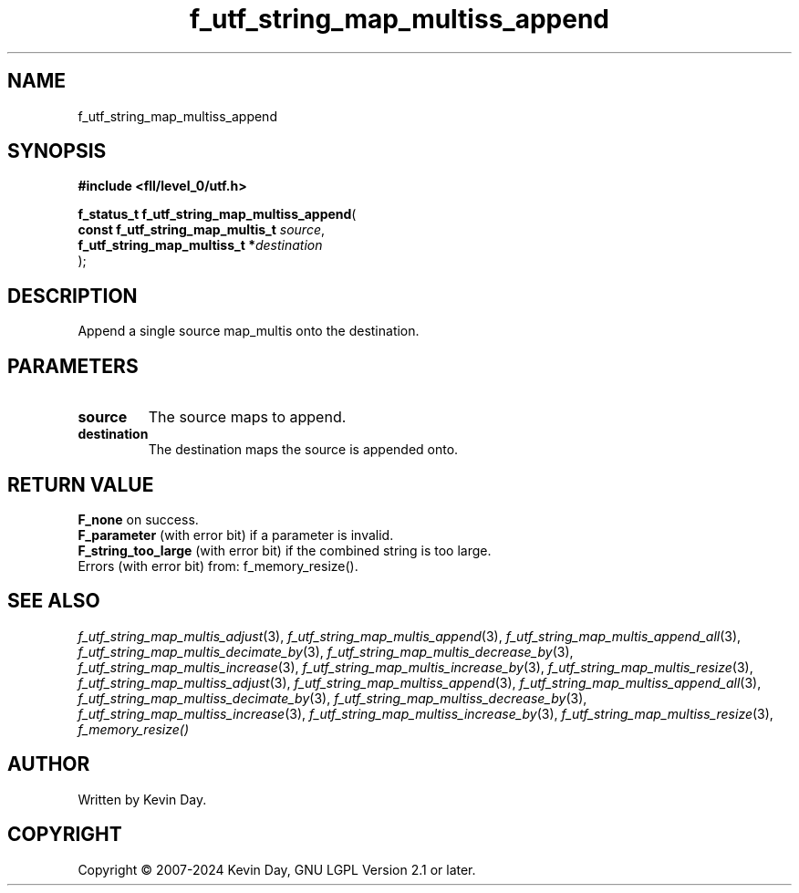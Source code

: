.TH f_utf_string_map_multiss_append "3" "February 2024" "FLL - Featureless Linux Library 0.6.9" "Library Functions"
.SH "NAME"
f_utf_string_map_multiss_append
.SH SYNOPSIS
.nf
.B #include <fll/level_0/utf.h>
.sp
\fBf_status_t f_utf_string_map_multiss_append\fP(
    \fBconst f_utf_string_map_multis_t \fP\fIsource\fP,
    \fBf_utf_string_map_multiss_t     *\fP\fIdestination\fP
);
.fi
.SH DESCRIPTION
.PP
Append a single source map_multis onto the destination.
.SH PARAMETERS
.TP
.B source
The source maps to append.

.TP
.B destination
The destination maps the source is appended onto.

.SH RETURN VALUE
.PP
\fBF_none\fP on success.
.br
\fBF_parameter\fP (with error bit) if a parameter is invalid.
.br
\fBF_string_too_large\fP (with error bit) if the combined string is too large.
.br
Errors (with error bit) from: f_memory_resize().
.SH SEE ALSO
.PP
.nh
.ad l
\fIf_utf_string_map_multis_adjust\fP(3), \fIf_utf_string_map_multis_append\fP(3), \fIf_utf_string_map_multis_append_all\fP(3), \fIf_utf_string_map_multis_decimate_by\fP(3), \fIf_utf_string_map_multis_decrease_by\fP(3), \fIf_utf_string_map_multis_increase\fP(3), \fIf_utf_string_map_multis_increase_by\fP(3), \fIf_utf_string_map_multis_resize\fP(3), \fIf_utf_string_map_multiss_adjust\fP(3), \fIf_utf_string_map_multiss_append\fP(3), \fIf_utf_string_map_multiss_append_all\fP(3), \fIf_utf_string_map_multiss_decimate_by\fP(3), \fIf_utf_string_map_multiss_decrease_by\fP(3), \fIf_utf_string_map_multiss_increase\fP(3), \fIf_utf_string_map_multiss_increase_by\fP(3), \fIf_utf_string_map_multiss_resize\fP(3), \fIf_memory_resize()\fP
.ad
.hy
.SH AUTHOR
Written by Kevin Day.
.SH COPYRIGHT
.PP
Copyright \(co 2007-2024 Kevin Day, GNU LGPL Version 2.1 or later.
